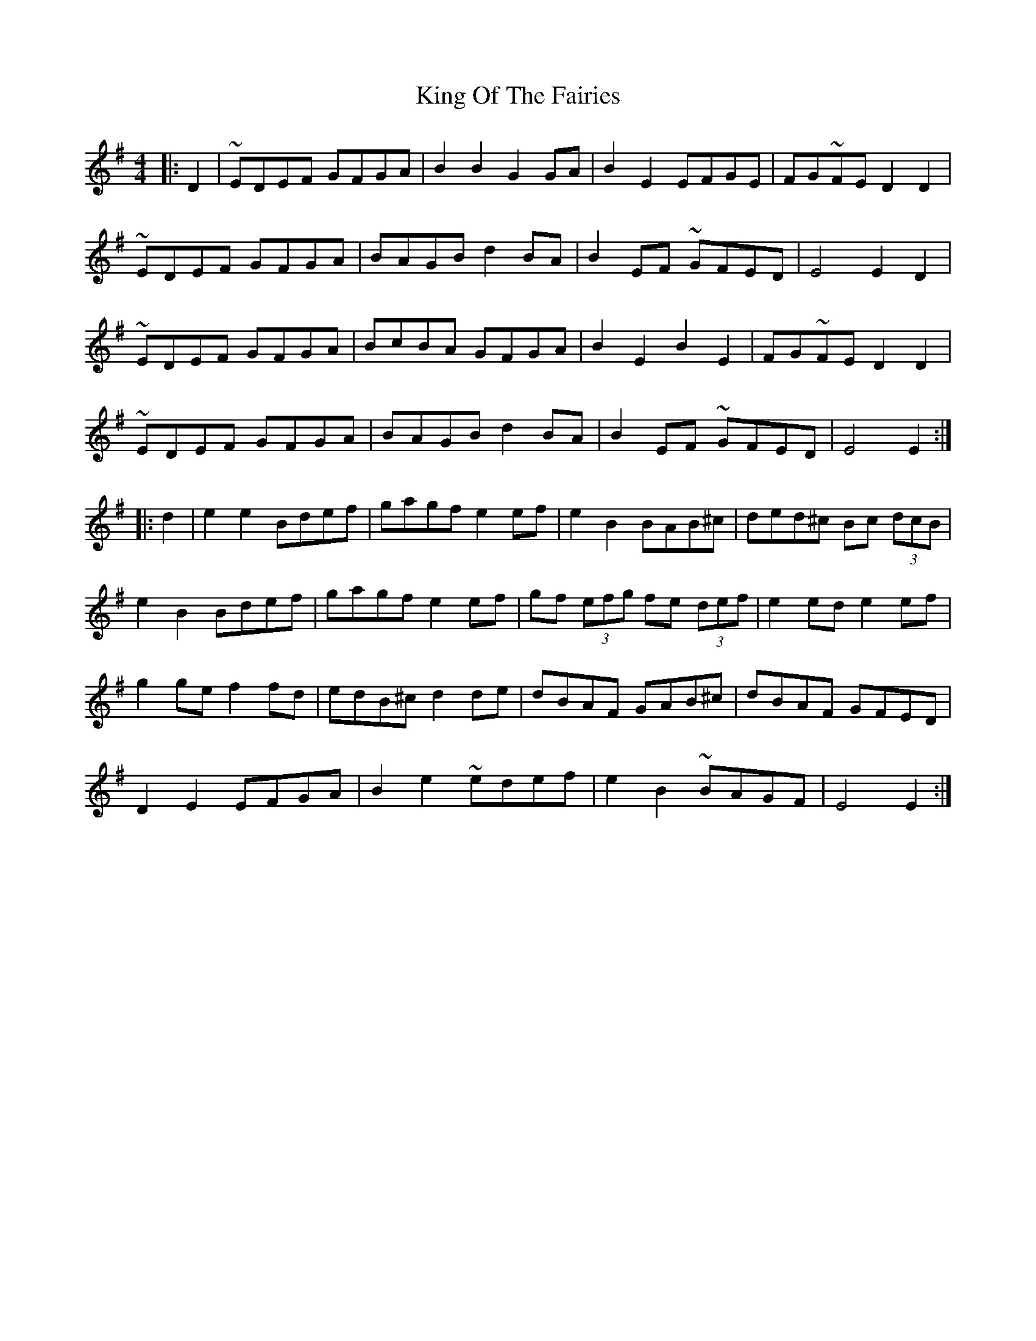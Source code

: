 X: 21756
T: King Of The Fairies
R: hornpipe
M: 4/4
K: Eminor
|:D2|~EDEF GFGA|B2B2G2GA|B2E2EFGE|FG~FED2D2|
~EDEF GFGA|BAGBd2BA|B2EF ~GFED|E4E2D2|
~EDEF GFGA|BcBA GFGA|B2E2B2E2|FG~FED2D2|
~EDEF GFGA|BAGBd2BA|B2EF ~GFED|E4E2:|
|:d2|e2e2Bdef|gagfe2ef|e2B2BAB^c|ded^c Bc (3dcB|
e2B2Bdef|gagfe2ef|gf (3efg fe (3def|e2ede2ef|
g2gef2fd|edB^cd2de|dBAF GAB^c|dBAF GFED|
D2E2EFGA|B2e2~edef|e2B2~BAGF|E4E2:|

